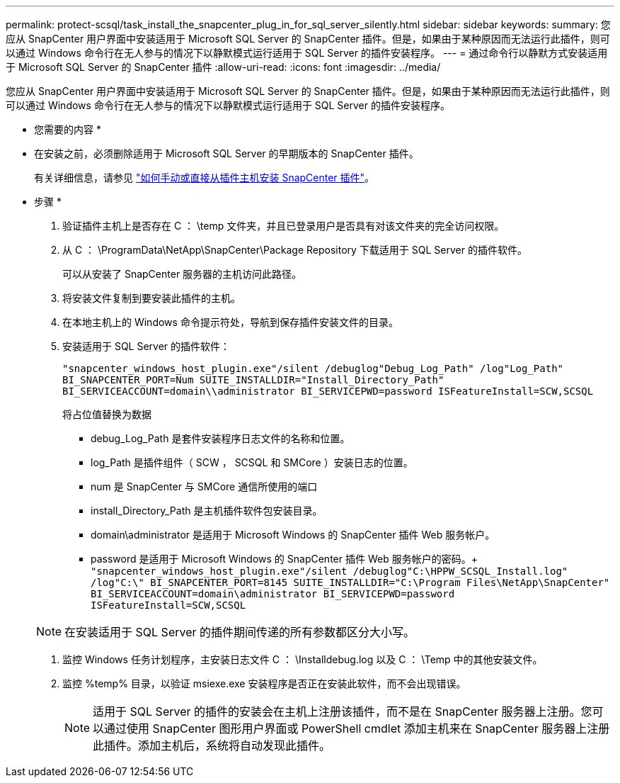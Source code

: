 ---
permalink: protect-scsql/task_install_the_snapcenter_plug_in_for_sql_server_silently.html 
sidebar: sidebar 
keywords:  
summary: 您应从 SnapCenter 用户界面中安装适用于 Microsoft SQL Server 的 SnapCenter 插件。但是，如果由于某种原因而无法运行此插件，则可以通过 Windows 命令行在无人参与的情况下以静默模式运行适用于 SQL Server 的插件安装程序。 
---
= 通过命令行以静默方式安装适用于 Microsoft SQL Server 的 SnapCenter 插件
:allow-uri-read: 
:icons: font
:imagesdir: ../media/


[role="lead"]
您应从 SnapCenter 用户界面中安装适用于 Microsoft SQL Server 的 SnapCenter 插件。但是，如果由于某种原因而无法运行此插件，则可以通过 Windows 命令行在无人参与的情况下以静默模式运行适用于 SQL Server 的插件安装程序。

* 您需要的内容 *

* 在安装之前，必须删除适用于 Microsoft SQL Server 的早期版本的 SnapCenter 插件。
+
有关详细信息，请参见 https://kb.netapp.com/Advice_and_Troubleshooting/Data_Protection_and_Security/SnapCenter/How_to_Install_a_SnapCenter_Plug-In_manually_and_directly_from_thePlug-In_Host["如何手动或直接从插件主机安装 SnapCenter 插件"^]。



* 步骤 *

. 验证插件主机上是否存在 C ： \temp 文件夹，并且已登录用户是否具有对该文件夹的完全访问权限。
. 从 C ： \ProgramData\NetApp\SnapCenter\Package Repository 下载适用于 SQL Server 的插件软件。
+
可以从安装了 SnapCenter 服务器的主机访问此路径。

. 将安装文件复制到要安装此插件的主机。
. 在本地主机上的 Windows 命令提示符处，导航到保存插件安装文件的目录。
. 安装适用于 SQL Server 的插件软件：
+
`"snapcenter_windows_host_plugin.exe"/silent /debuglog"Debug_Log_Path" /log"Log_Path" BI_SNAPCENTER_PORT=Num SUITE_INSTALLDIR="Install_Directory_Path" BI_SERVICEACCOUNT=domain\\administrator BI_SERVICEPWD=password ISFeatureInstall=SCW,SCSQL`

+
将占位值替换为数据

+
** debug_Log_Path 是套件安装程序日志文件的名称和位置。
** log_Path 是插件组件（ SCW ， SCSQL 和 SMCore ）安装日志的位置。
** num 是 SnapCenter 与 SMCore 通信所使用的端口
** install_Directory_Path 是主机插件软件包安装目录。
** domain\administrator 是适用于 Microsoft Windows 的 SnapCenter 插件 Web 服务帐户。
** password 是适用于 Microsoft Windows 的 SnapCenter 插件 Web 服务帐户的密码。+
`"snapcenter_windows_host_plugin.exe"/silent /debuglog"C:\HPPW_SCSQL_Install.log" /log"C:\" BI_SNAPCENTER_PORT=8145 SUITE_INSTALLDIR="C:\Program Files\NetApp\SnapCenter" BI_SERVICEACCOUNT=domain\administrator BI_SERVICEPWD=password ISFeatureInstall=SCW,SCSQL`


+

NOTE: 在安装适用于 SQL Server 的插件期间传递的所有参数都区分大小写。

. 监控 Windows 任务计划程序，主安装日志文件 C ： \Installdebug.log 以及 C ： \Temp 中的其他安装文件。
. 监控 %temp% 目录，以验证 msiexe.exe 安装程序是否正在安装此软件，而不会出现错误。
+

NOTE: 适用于 SQL Server 的插件的安装会在主机上注册该插件，而不是在 SnapCenter 服务器上注册。您可以通过使用 SnapCenter 图形用户界面或 PowerShell cmdlet 添加主机来在 SnapCenter 服务器上注册此插件。添加主机后，系统将自动发现此插件。


